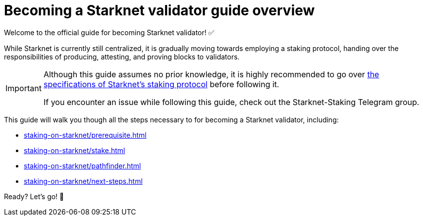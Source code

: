 = Becoming a Starknet validator guide overview

Welcome to the official guide for becoming Starknet validator! ✅

While Starknet is currently still centralized, it is gradually moving towards employing a staking protocol, handing over the responsibilities of producing, attesting, and proving blocks to validators.

[IMPORTANT]
====
Although this guide assumes no prior knowledge, it is highly recommended to go over xref:architecture-and-concepts:staking.adoc[the specifications of Starknet's staking protocol] before following it.

If you encounter an issue while following this guide, check out the Starknet-Staking Telegram group.
====

This guide will walk you though all the steps necessary to for becoming a Starknet validator, including:

* xref:staking-on-starknet/prerequisite.adoc[]
* xref:staking-on-starknet/stake.adoc[]
* xref:staking-on-starknet/pathfinder.adoc[]
* xref:staking-on-starknet/next-steps.adoc[]

Ready? Let's go! 🏁